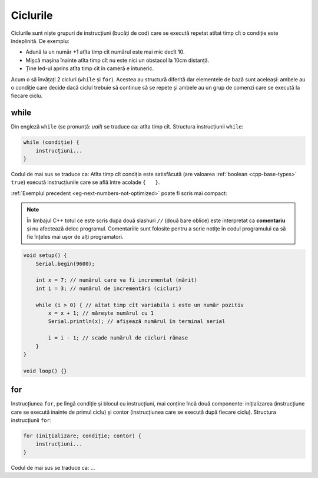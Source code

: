 Ciclurile
=========

Ciclurile sunt niște grupuri de instrucțiuni (bucăți de cod)
care se execută repetat atîtat timp cît o condiție este îndeplinită.
De exemplu:

* Adună la un număr +1 atîta timp cît numărul este mai mic decît 10.
* Mișcă mașina înainte atîta timp cît nu este nici un obstacol la 10cm distanță.
* Ține led-ul aprins atîta timp cît în cameră e întuneric.

Acum o să învățați 2 cicluri (``while`` și ``for``).
Acestea au structură diferită dar elementele de bază sunt aceleași:
ambele au o condiție care decide dacă ciclul trebuie să continue să se repete
și ambele au un grup de comenzi care se execută la fiecare ciclu.

while
-----

Din engleză ``while`` (se pronunță: *uail*) se traduce ca: atîta timp cît.
Structura instrucțiunii ``while``:

.. code-block:: text

    while (condiție) {
        instrucțiuni...
    }

Codul de mai sus se traduce ca: Atîta timp cît condiția este satisfăcută
(are valoarea :ref:`boolean <cpp-base-types>` ``true``)
execută instrucțiunile care se află între acolade ``{   }``.

:ref:`Exemplul precedent <eg-next-numbers-not-optimized>` poate fi scris mai compact:

.. _cpp-comments:

.. note::

    În limbajul C++ totul ce este scris dupa două slashuri ``//`` (două bare oblice)
    este interpretat ca **comentariu** și nu afectează deloc programul.
    Comentariile sunt folosite pentru a scrie notițe în codul programului
    ca să fie înțeles mai ușor de alți programatori.

.. code-block:: cpp

    void setup() {
        Serial.begin(9600);

        int x = 7; // numărul care va fi incrementat (mărit)
        int i = 3; // numărul de incrementări (cicluri)

        while (i > 0) { // aîtat timp cît variabila i este un număr pozitiv
            x = x + 1; // mărește numărul cu 1
            Serial.println(x); // afișează numărul în terminal serial

            i = i - 1; // scade numărul de cicluri rămase
        }
    }

    void loop() {}

for
---

Instrucțiunea ``for``, pe lîngă condiție și blocul cu instrucțiuni, mai conține încă două componente:
inițializarea (instrucțiune care se execută inainte de primul ciclu) și
contor (instrucțiunea care se execută după fiecare ciclu).
Structura instrucțiunii ``for``:

.. code-block:: text

    for (inițializare; condiție; contor) {
        instrucțiuni...
    }

Codul de mai sus se traduce ca: ...